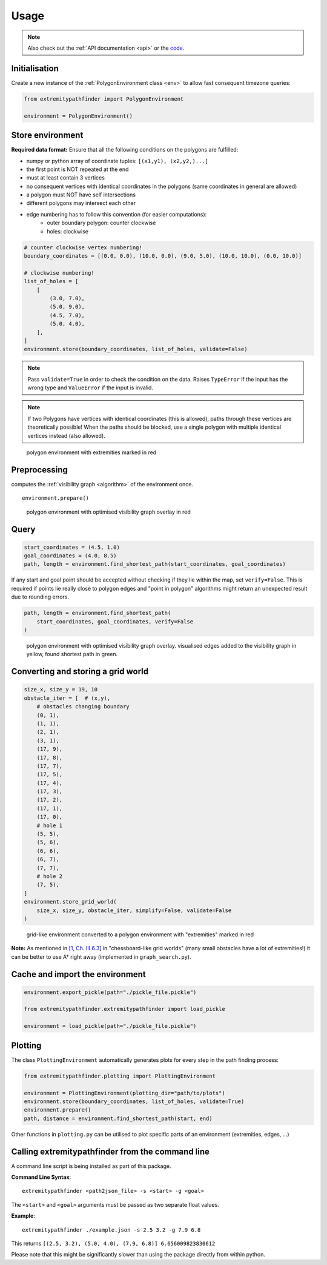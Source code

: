 .. _usage:

=====
Usage
=====

.. note::

   Also check out the :ref:`API documentation <api>` or the `code <https://github.com/MrMinimal64/extremitypathfinder>`__.


.. _init:

Initialisation
--------------


Create a new instance of the :ref:`PolygonEnvironment class <env>` to allow fast consequent timezone queries:

.. code-block:: python

    from extremitypathfinder import PolygonEnvironment

    environment = PolygonEnvironment()



Store environment
-----------------


**Required data format:**
Ensure that all the following conditions on the polygons are fulfilled:

- numpy or python array of coordinate tuples: ``[(x1,y1), (x2,y2,)...]``
- the first point is NOT repeated at the end
- must at least contain 3 vertices
- no consequent vertices with identical coordinates in the polygons (same coordinates in general are allowed)
- a polygon must NOT have self intersections
- different polygons may intersect each other
- edge numbering has to follow this convention (for easier computations):
    - outer boundary polygon: counter clockwise
    - holes: clockwise


.. code-block:: python

    # counter clockwise vertex numbering!
    boundary_coordinates = [(0.0, 0.0), (10.0, 0.0), (9.0, 5.0), (10.0, 10.0), (0.0, 10.0)]

    # clockwise numbering!
    list_of_holes = [
        [
            (3.0, 7.0),
            (5.0, 9.0),
            (4.5, 7.0),
            (5.0, 4.0),
        ],
    ]
    environment.store(boundary_coordinates, list_of_holes, validate=False)


.. note::

    Pass ``validate=True`` in order to check the condition on the data.
    Raises ``TypeError`` if the input has the wrong type and ``ValueError`` if the input is invalid.


.. note::

    If two Polygons have vertices with identical coordinates (this is allowed), paths through these vertices are theoretically possible!
    When the paths should be blocked, use a single polygon with multiple identical vertices instead (also allowed).


.. figure:: _static/map_plot.png

    polygon environment with extremities marked in red


Preprocessing
-------------

computes the :ref:`visibility graph  <algorithm>` of the environment once.

::

    environment.prepare()


.. figure:: _static/prepared_map_plot.png

    polygon environment with optimised visibility graph overlay in red


Query
-----


.. code-block:: python

    start_coordinates = (4.5, 1.0)
    goal_coordinates = (4.0, 8.5)
    path, length = environment.find_shortest_path(start_coordinates, goal_coordinates)


If any start and goal point should be accepted without checking if they lie within the map, set ``verify=False``.
This is required if points lie really close to polygon edges and
"point in polygon" algorithms might return an unexpected result due to rounding errors.

.. code-block:: python

    path, length = environment.find_shortest_path(
        start_coordinates, goal_coordinates, verify=False
    )


.. figure:: _static/graph_path_plot.png

    polygon environment with optimised visibility graph overlay. visualised edges added to the visibility graph in yellow, found shortest path in green.



Converting and storing a grid world
-----------------------------------


.. code-block:: python

    size_x, size_y = 19, 10
    obstacle_iter = [  # (x,y),
        # obstacles changing boundary
        (0, 1),
        (1, 1),
        (2, 1),
        (3, 1),
        (17, 9),
        (17, 8),
        (17, 7),
        (17, 5),
        (17, 4),
        (17, 3),
        (17, 2),
        (17, 1),
        (17, 0),
        # hole 1
        (5, 5),
        (5, 6),
        (6, 6),
        (6, 7),
        (7, 7),
        # hole 2
        (7, 5),
    ]
    environment.store_grid_world(
        size_x, size_y, obstacle_iter, simplify=False, validate=False
    )



.. figure:: _static/grid_map_plot.png

    grid-like environment converted to a polygon environment with "extremities" marked in red


**Note:** As mentioned in
`[1, Ch. III 6.3] <http://www.cs.au.dk/~gerth/advising/thesis/anders-strand-holm-vinther_magnus-strand-holm-vinther.pdf>`__
in "chessboard-like grid worlds" (many small obstacles have a lot of extremities!)
it can be better to use A* right away (implemented in ``graph_search.py``).


Cache and import the environment
--------------------------------


.. code-block:: python

    environment.export_pickle(path="./pickle_file.pickle")

    from extremitypathfinder.extremitypathfinder import load_pickle

    environment = load_pickle(path="./pickle_file.pickle")



Plotting
--------


The class ``PlottingEnvironment`` automatically generates plots for every step in the path finding process:

.. code-block:: python

    from extremitypathfinder.plotting import PlottingEnvironment

    environment = PlottingEnvironment(plotting_dir="path/to/plots")
    environment.store(boundary_coordinates, list_of_holes, validate=True)
    environment.prepare()
    path, distance = environment.find_shortest_path(start, end)


Other functions in ``plotting.py`` can be utilised to plot specific parts of an environment (extremities, edges, ...)



Calling extremitypathfinder from the command line
-------------------------------------------------

A command line script is being installed as part of this package.

**Command Line Syntax**:

::

    extremitypathfinder <path2json_file> -s <start> -g <goal>

The ``<start>`` and ``<goal>`` arguments must be passed as two separate float values.

**Example**:

::

    extremitypathfinder ./example.json -s 2.5 3.2 -g 7.9 6.8

This returns ``[(2.5, 3.2), (5.0, 4.0), (7.9, 6.8)] 6.656009823830612``

Please note that this might be significantly slower than using the package directly from within python.
